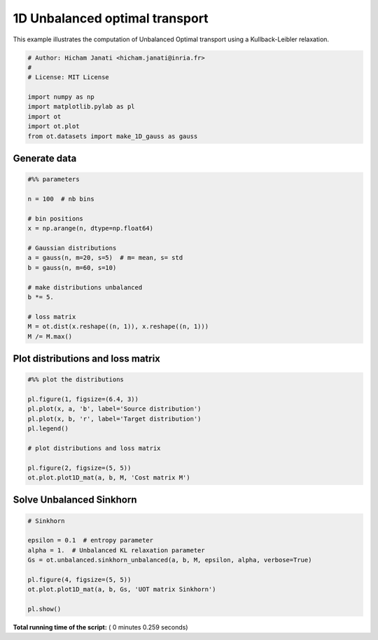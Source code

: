 

.. _sphx_glr_auto_examples_plot_UOT_1D.py:


===============================
1D Unbalanced optimal transport
===============================

This example illustrates the computation of Unbalanced Optimal transport
using a Kullback-Leibler relaxation.



.. code-block:: python


    # Author: Hicham Janati <hicham.janati@inria.fr>
    #
    # License: MIT License

    import numpy as np
    import matplotlib.pylab as pl
    import ot
    import ot.plot
    from ot.datasets import make_1D_gauss as gauss







Generate data
-------------



.. code-block:: python



    #%% parameters

    n = 100  # nb bins

    # bin positions
    x = np.arange(n, dtype=np.float64)

    # Gaussian distributions
    a = gauss(n, m=20, s=5)  # m= mean, s= std
    b = gauss(n, m=60, s=10)

    # make distributions unbalanced
    b *= 5.

    # loss matrix
    M = ot.dist(x.reshape((n, 1)), x.reshape((n, 1)))
    M /= M.max()








Plot distributions and loss matrix
----------------------------------



.. code-block:: python


    #%% plot the distributions

    pl.figure(1, figsize=(6.4, 3))
    pl.plot(x, a, 'b', label='Source distribution')
    pl.plot(x, b, 'r', label='Target distribution')
    pl.legend()

    # plot distributions and loss matrix

    pl.figure(2, figsize=(5, 5))
    ot.plot.plot1D_mat(a, b, M, 'Cost matrix M')





.. rst-class:: sphx-glr-horizontal


    *

      .. image:: /auto_examples/images/sphx_glr_plot_UOT_1D_001.png
            :scale: 47

    *

      .. image:: /auto_examples/images/sphx_glr_plot_UOT_1D_002.png
            :scale: 47




Solve Unbalanced Sinkhorn
--------------



.. code-block:: python



    # Sinkhorn

    epsilon = 0.1  # entropy parameter
    alpha = 1.  # Unbalanced KL relaxation parameter
    Gs = ot.unbalanced.sinkhorn_unbalanced(a, b, M, epsilon, alpha, verbose=True)

    pl.figure(4, figsize=(5, 5))
    ot.plot.plot1D_mat(a, b, Gs, 'UOT matrix Sinkhorn')

    pl.show()



.. image:: /auto_examples/images/sphx_glr_plot_UOT_1D_006.png
    :align: center


.. rst-class:: sphx-glr-script-out

 Out::

    It.  |Err         
    -------------------
        0|1.838786e+00|
       10|1.242379e-01|
       20|2.581314e-03|
       30|5.674552e-05|
       40|1.252959e-06|
       50|2.768136e-08|
       60|6.116090e-10|


**Total running time of the script:** ( 0 minutes  0.259 seconds)



.. only :: html

 .. container:: sphx-glr-footer


  .. container:: sphx-glr-download

     :download:`Download Python source code: plot_UOT_1D.py <plot_UOT_1D.py>`



  .. container:: sphx-glr-download

     :download:`Download Jupyter notebook: plot_UOT_1D.ipynb <plot_UOT_1D.ipynb>`


.. only:: html

 .. rst-class:: sphx-glr-signature

    `Gallery generated by Sphinx-Gallery <https://sphinx-gallery.readthedocs.io>`_
